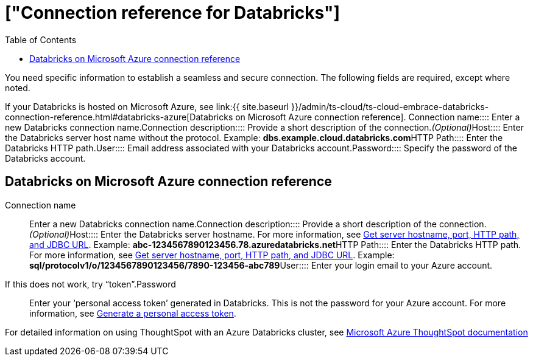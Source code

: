 = ["Connection reference for Databricks"]
:last_updated: 6/7/2022
:permalink: /:collection/:path.html
:sidebar: mydoc_sidebar
:toc: true

You need specific information to establish a seamless and secure connection.
The following fields are required, except where noted.

If your Databricks is hosted on Microsoft Azure, see link:{{ site.baseurl }}/admin/ts-cloud/ts-cloud-embrace-databricks-connection-reference.html#databricks-azure[Databricks on Microsoft Azure connection reference].
+++<dlentry id="connection-name">+++Connection name::::  Enter a new Databricks connection name.+++</dlentry>++++++<dlentry id="connection-description">+++Connection description::::  Provide a short description of the connection.+++<i>+++(Optional)+++</i>++++++</dlentry>++++++<dlentry id="host">+++Host::::  Enter the Databricks server host name without the protocol.  Example: *dbs.example.cloud.databricks.com*+++</dlentry>++++++<dlentry id="http-path">+++HTTP Path::::  Enter the Databricks HTTP path.+++</dlentry>++++++<dlentry id="user">+++User::::  Email address associated with your Databricks account.+++</dlentry>++++++<dlentry id="password">+++Password::::  Specify the password of the Databricks account.+++</dlentry>+++

[#databricks-azure]
== Databricks on Microsoft Azure connection reference
+++<dlentry id="connection-name">+++Connection name::::  Enter a new Databricks connection name.+++</dlentry>++++++<dlentry id="connection-description">+++Connection description::::  Provide a short description of the connection.+++<i>+++(Optional)+++</i>++++++</dlentry>++++++<dlentry id="host">+++Host::::  Enter the Databricks server hostname.  For more information, see https://docs.microsoft.com/en-us/azure/databricks/integrations/bi/jdbc-odbc-bi#get-server-hostname-port-http-path-and-jdbc-url[Get server hostname, port, HTTP path, and JDBC URL].  Example: *abc-1234567890123456.78.azuredatabricks.net*+++</dlentry>++++++<dlentry id="http-path">+++HTTP Path::::  Enter the Databricks HTTP path.  For more information, see https://docs.microsoft.com/en-us/azure/databricks/integrations/bi/jdbc-odbc-bi#get-server-hostname-port-http-path-and-jdbc-url[Get server hostname, port, HTTP path, and JDBC URL].  Example: *sql/protocolv1/o/1234567890123456/7890-123456-abc789*+++</dlentry>++++++<dlentry id="user">+++User::::
Enter your login email to your Azure account.
If this does not work, try "`token`".+++</dlentry>++++++<dlentry id="password">+++Password::::
Enter your '`personal access token`' generated in Databricks.
This is not the password for your Azure account.  For more information, see https://docs.microsoft.com/en-us/azure/databricks/dev-tools/api/latest/authentication#--generate-a-personal-access-token[Generate a personal access token].+++</dlentry>+++

For detailed information on using ThoughtSpot with an Azure Databricks cluster, see https://docs.microsoft.com/en-us/azure/databricks/integrations/bi/thoughtspot[Microsoft Azure ThoughtSpot documentation]
